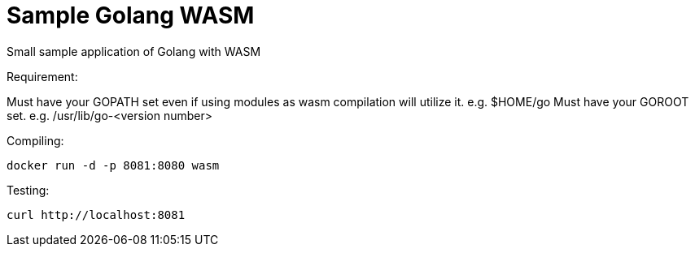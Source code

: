 = Sample Golang WASM
:dockinfo: shared
:!toc:

Small sample application of Golang with WASM

Requirement:

Must have your GOPATH set even if using modules as wasm compilation will utilize it. e.g. $HOME/go
Must have your GOROOT set.  e.g. /usr/lib/go-<version number>

Compiling:

[source]
----
docker run -d -p 8081:8080 wasm
----

Testing:

[source]
----
curl http://localhost:8081
----





